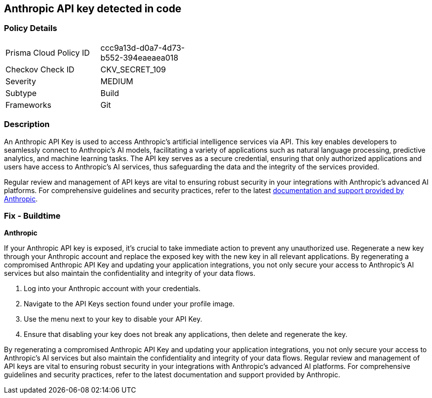 == Anthropic API key detected in code


=== Policy Details

[width=45%]
[cols="1,1"]
|===
|Prisma Cloud Policy ID
|ccc9a13d-d0a7-4d73-b552-394eaeaea018

|Checkov Check ID
|CKV_SECRET_109

|Severity
|MEDIUM

|Subtype
|Build

|Frameworks
|Git

|===


=== Description

An Anthropic API Key is used to access Anthropic's artificial intelligence services via API. This key enables developers to seamlessly connect to Anthropic's AI models, facilitating a variety of applications such as natural language processing, predictive analytics, and machine learning tasks. The API key serves as a secure credential, ensuring that only authorized applications and users have access to Anthropic's AI services, thus safeguarding the data and the integrity of the services provided.

Regular review and management of API keys are vital to ensuring robust security in your integrations with Anthropic's advanced AI platforms. For comprehensive guidelines and security practices, refer to the latest https://docs.anthropic.com/[documentation and support provided by Anthropic].

=== Fix - Buildtime

*Anthropic*

If your Anthropic API key is exposed, it's crucial to take immediate action to prevent any unauthorized use. Regenerate a new key through your Anthropic account and replace the exposed key with the new key in all relevant applications. By regenerating a compromised Anthropic API Key and updating your application integrations, you not only secure your access to Anthropic's AI services but also maintain the confidentiality and integrity of your data flows.

1. Log into your Anthropic account with your credentials.

2. Navigate to the API Keys section found under your profile image.

3. Use the menu next to your key to disable your API Key.


4. Ensure that disabling your key does not break any applications, then delete and regenerate the key.

By regenerating a compromised Anthropic API Key and updating your application integrations, you not only secure your access to Anthropic's AI services but also maintain the confidentiality and integrity of your data flows. Regular review and management of API keys are vital to ensuring robust security in your integrations with Anthropic's advanced AI platforms. For comprehensive guidelines and security practices, refer to the latest documentation and support provided by Anthropic.

